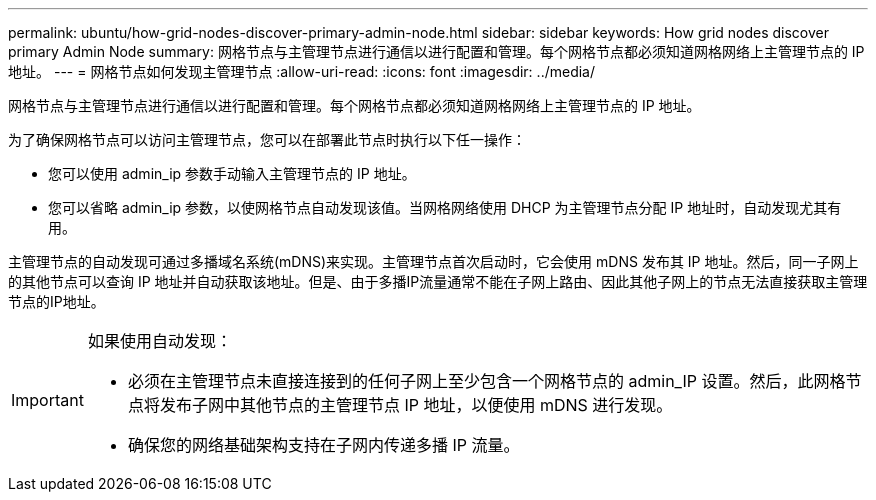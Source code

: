 ---
permalink: ubuntu/how-grid-nodes-discover-primary-admin-node.html 
sidebar: sidebar 
keywords: How grid nodes discover primary Admin Node 
summary: 网格节点与主管理节点进行通信以进行配置和管理。每个网格节点都必须知道网格网络上主管理节点的 IP 地址。 
---
= 网格节点如何发现主管理节点
:allow-uri-read: 
:icons: font
:imagesdir: ../media/


[role="lead"]
网格节点与主管理节点进行通信以进行配置和管理。每个网格节点都必须知道网格网络上主管理节点的 IP 地址。

为了确保网格节点可以访问主管理节点，您可以在部署此节点时执行以下任一操作：

* 您可以使用 admin_ip 参数手动输入主管理节点的 IP 地址。
* 您可以省略 admin_ip 参数，以使网格节点自动发现该值。当网格网络使用 DHCP 为主管理节点分配 IP 地址时，自动发现尤其有用。


主管理节点的自动发现可通过多播域名系统(mDNS)来实现。主管理节点首次启动时，它会使用 mDNS 发布其 IP 地址。然后，同一子网上的其他节点可以查询 IP 地址并自动获取该地址。但是、由于多播IP流量通常不能在子网上路由、因此其他子网上的节点无法直接获取主管理节点的IP地址。

[IMPORTANT]
====
如果使用自动发现：

* 必须在主管理节点未直接连接到的任何子网上至少包含一个网格节点的 admin_IP 设置。然后，此网格节点将发布子网中其他节点的主管理节点 IP 地址，以便使用 mDNS 进行发现。
* 确保您的网络基础架构支持在子网内传递多播 IP 流量。


====